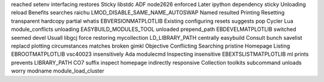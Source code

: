 reached setenv interfacing restores Sticky libstdc ADF node2626 enforced Later ipython dependency sticky Unloading reload Benefits searches raichu LMOD_DISABLE_SAME_NAME_AUTOSWAP Named resulted Printing Resetting transparent hardcopy partial whatis EBVERSIONMATPLOTLIB Existing configuring resets suggests pop Cycler Lua module_conflicts unloading EASYBUILD_MODULES_TOOL unloaded prepend_path EBDEVELMATPLOTLIB switched seemed devel Usuall libgcj force restoring mycollection LD_LIBRARY_PATH centrally easybuild Consult bunch savelist replacd plotting circumstances matches broken gimkl Objective Conflicting Searching pristine Homepage Listing EBROOTMATPLOTLIB vsc40023 insensitively Ada modulecmd Inspecting insensitive EBEXTSLISTMATPLOTLIB ml prints prevents LIBRARY_PATH CO7 suffix inspect homepage indirectly responsive Collection toolkits subcommand unloads worry modname module_load_cluster
